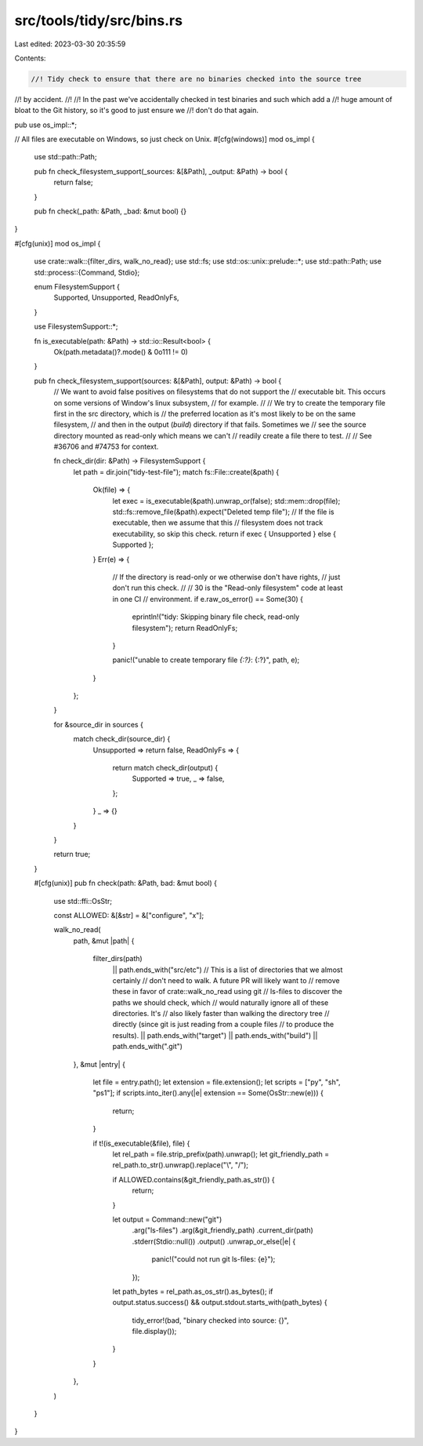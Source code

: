 src/tools/tidy/src/bins.rs
==========================

Last edited: 2023-03-30 20:35:59

Contents:

.. code-block:: rs

    //! Tidy check to ensure that there are no binaries checked into the source tree
//! by accident.
//!
//! In the past we've accidentally checked in test binaries and such which add a
//! huge amount of bloat to the Git history, so it's good to just ensure we
//! don't do that again.

pub use os_impl::*;

// All files are executable on Windows, so just check on Unix.
#[cfg(windows)]
mod os_impl {
    use std::path::Path;

    pub fn check_filesystem_support(_sources: &[&Path], _output: &Path) -> bool {
        return false;
    }

    pub fn check(_path: &Path, _bad: &mut bool) {}
}

#[cfg(unix)]
mod os_impl {
    use crate::walk::{filter_dirs, walk_no_read};
    use std::fs;
    use std::os::unix::prelude::*;
    use std::path::Path;
    use std::process::{Command, Stdio};

    enum FilesystemSupport {
        Supported,
        Unsupported,
        ReadOnlyFs,
    }

    use FilesystemSupport::*;

    fn is_executable(path: &Path) -> std::io::Result<bool> {
        Ok(path.metadata()?.mode() & 0o111 != 0)
    }

    pub fn check_filesystem_support(sources: &[&Path], output: &Path) -> bool {
        // We want to avoid false positives on filesystems that do not support the
        // executable bit. This occurs on some versions of Window's linux subsystem,
        // for example.
        //
        // We try to create the temporary file first in the src directory, which is
        // the preferred location as it's most likely to be on the same filesystem,
        // and then in the output (`build`) directory if that fails. Sometimes we
        // see the source directory mounted as read-only which means we can't
        // readily create a file there to test.
        //
        // See #36706 and #74753 for context.

        fn check_dir(dir: &Path) -> FilesystemSupport {
            let path = dir.join("tidy-test-file");
            match fs::File::create(&path) {
                Ok(file) => {
                    let exec = is_executable(&path).unwrap_or(false);
                    std::mem::drop(file);
                    std::fs::remove_file(&path).expect("Deleted temp file");
                    // If the file is executable, then we assume that this
                    // filesystem does not track executability, so skip this check.
                    return if exec { Unsupported } else { Supported };
                }
                Err(e) => {
                    // If the directory is read-only or we otherwise don't have rights,
                    // just don't run this check.
                    //
                    // 30 is the "Read-only filesystem" code at least in one CI
                    //    environment.
                    if e.raw_os_error() == Some(30) {
                        eprintln!("tidy: Skipping binary file check, read-only filesystem");
                        return ReadOnlyFs;
                    }

                    panic!("unable to create temporary file `{:?}`: {:?}", path, e);
                }
            };
        }

        for &source_dir in sources {
            match check_dir(source_dir) {
                Unsupported => return false,
                ReadOnlyFs => {
                    return match check_dir(output) {
                        Supported => true,
                        _ => false,
                    };
                }
                _ => {}
            }
        }

        return true;
    }

    #[cfg(unix)]
    pub fn check(path: &Path, bad: &mut bool) {
        use std::ffi::OsStr;

        const ALLOWED: &[&str] = &["configure", "x"];

        walk_no_read(
            path,
            &mut |path| {
                filter_dirs(path)
                    || path.ends_with("src/etc")
                    // This is a list of directories that we almost certainly
                    // don't need to walk. A future PR will likely want to
                    // remove these in favor of crate::walk_no_read using git
                    // ls-files to discover the paths we should check, which
                    // would naturally ignore all of these directories. It's
                    // also likely faster than walking the directory tree
                    // directly (since git is just reading from a couple files
                    // to produce the results).
                    || path.ends_with("target")
                    || path.ends_with("build")
                    || path.ends_with(".git")
            },
            &mut |entry| {
                let file = entry.path();
                let extension = file.extension();
                let scripts = ["py", "sh", "ps1"];
                if scripts.into_iter().any(|e| extension == Some(OsStr::new(e))) {
                    return;
                }

                if t!(is_executable(&file), file) {
                    let rel_path = file.strip_prefix(path).unwrap();
                    let git_friendly_path = rel_path.to_str().unwrap().replace("\\", "/");

                    if ALLOWED.contains(&git_friendly_path.as_str()) {
                        return;
                    }

                    let output = Command::new("git")
                        .arg("ls-files")
                        .arg(&git_friendly_path)
                        .current_dir(path)
                        .stderr(Stdio::null())
                        .output()
                        .unwrap_or_else(|e| {
                            panic!("could not run git ls-files: {e}");
                        });
                    let path_bytes = rel_path.as_os_str().as_bytes();
                    if output.status.success() && output.stdout.starts_with(path_bytes) {
                        tidy_error!(bad, "binary checked into source: {}", file.display());
                    }
                }
            },
        )
    }
}


